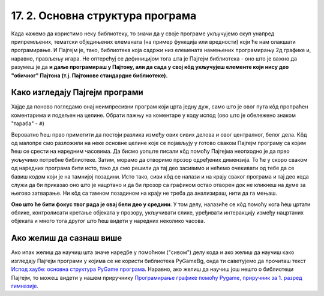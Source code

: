 17. 2. Основна структура програма
=================================

Када кажемо да користимо неку библиотеку, то значи да у своје програме укључујемо скуп унапред припремљених, тематски обједињених елеманата (на пример функција или вредности) који ће нам олакшати програмирање. И Пајгејм je, тако, библиотека која садржи низ елемената намењених програмирању 2д графике и, наравно, прављењу игара. Не оптерећуј се дефиницијом тога шта је Пајгејм библиотека - оно што је важно да разумеш је да **и даље програмираш у Пајтону, али да сада у свој кôд укључујеш елементе који нису део "обичног" Пајтона (т.ј. Пајтонове стандардне библиотеке).**

.. reveal:: napomena1
   :showtitle: Подсетник
   :hidetitle: Сакриј подсетник

   .. infonote:: Подсетник - библиотеке
   
      У програмирању је ово нормална ствар - често ћеш укључивати различите библиотеке и модуле (у Пајтону су то подскупови елемената унутар библиотека) како би употребио/употребила готова решења која се у њима налазе. Сети се да си прошле године користио/користила функције за заокруживање, ``floor`` и ``ceil``, које припадају модулу ``math``. Када бисмо сваки пут морали да испочетка правимо све елементе, програмирање би било готово немогуће. Важно је да разумемо како одређени елементи које употребљавамо раде, али сасвим је уобичајено користити готове елементе из одређених библиотека.

Како изгледају Пајгејм програми
-------------------------------

Хајде да поново погледамо онај неимпресивни програм који црта једну дуж, само што је овог пута кôд пропраћен коментарима и подељен на целине. Обрати пажњу на коментаре у коду испод (ово што је обележено знаком "тараба" - ``#``)

.. activecode:: pygame_osnovni_primer_dogadjaji_pygamebg_ponovo1
   :nocodelens:
   :enablecopy:
   :modaloutput: 

   # -*- acsection: general-init -*-
   # uključujemo biblioteke
   import pygame as pg
   import pygamebg

   # otvaramo prozor
   (sirina, visina) = (400, 400)
   prozor = pygamebg.open_window(sirina, visina, "Pygame")
   # -*- acsection: main -*-

   # bojimo pozadinu prozora u belo
   prozor.fill(pg.Color("white"))
   
   # crtamo crnu duž od tačke (100, 100) do tačke (300, 300) debljine 5
   pg.draw.line(prozor, pg.Color("black"), (100, 100), (300, 300), 5)
   
   # -*- acsection: after-main -*-
   # prikazujemo prozor i čekamo da ga korisnik isključi
   pygamebg.wait_loop()

Вероватно ћеш прво приметити да постоји разлика између ових сивих делова и овог централног, белог дела. Кôд од малопре смо разложили на неке основне целине које се појављују у готово сваком Пајгејм програму са којим ћеш се срести на наредним часовима. Да бисмо уопште писали кôд помоћу Пајгејма неопходно је да прво укључимо потребне библиотеке. Затим, морамо да отворимо прозор одређених димензија. То ће у скоро сваком од наредних програма бити исто, тако да смо решили да тај део засивимо и нећемо очекивати од тебе да се бавиш кодом који је на тамнијој позадини. Исто тако, сиви кôд се налази и на крају сваког програма и тај део кода служи да би приказао оно што је нацртано и да би прозор са графиком остао отворен док не кликнеш на думе за његово затварање. Ни кôд са тамном позадином на крају не треба да анализираш, нити да га мењаш. 

**Оно што ће бити фокус твог рада је овај бели део у средини**. У том делу, налазиће се кôд помоћу кога ћеш цртати облике, контролисати кретање објеката у прозору, укључивати слике, уређивати интеракцију између нацртаних објеката и много тога другог што ћеш видети у наредних неколико часова. 


Ако желиш да сазнаш више
------------------------

Ако ипак желиш да научиш шта значе наредбе у помоћном ("сивом") делу кода и ако желиш да научиш како изгледају Пајгејм програми у којима се не користи библиотека PyGameBg, онда ти саветујемо да прочиташ текст `Испод хаубе: основна структура PyGame програма <https://petlja.org/biblioteka/r/lekcije/pygame-prirucnik-gim/crtanje-cas1_strukturaprograma>`_. Наравно, ако желиш да научиш још нешто о библиотеци Пајгејм, то можеш видети у нашем приручнику `Програмирање графике помоћу Pygame, приручник за 1. разред гимназије <https://petlja.org/biblioteka/r/kursevi/pygame-prirucnik-gim>`__.
